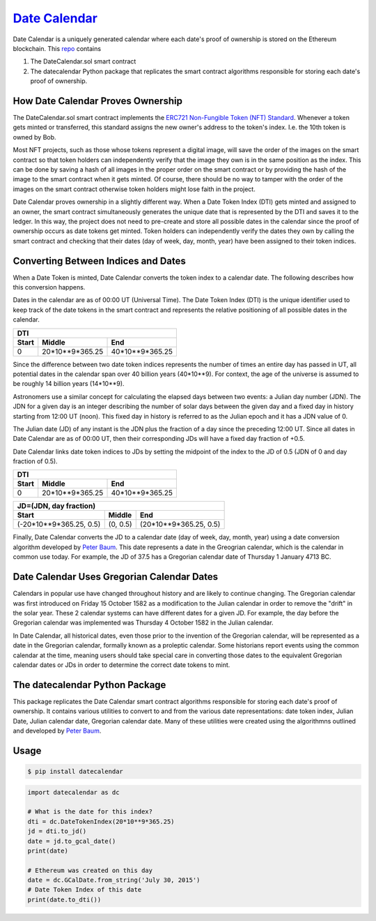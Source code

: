 `Date Calendar <https://github.com/dcgub/datecalendar>`__
=========================================================

.. image:: https://github.com/dcgub/datecalendar/workflows/Tests/badge.svg
        :target: https://github.com/dcgub/datecalendar/actions?query=branch%3Amain

.. image:: https://coveralls.io/repos/dcgub/datecalendar/badge.svg?branch=main
        :target: https://coveralls.io/r/dcgub/datecalendar

.. image:: https://img.shields.io/pypi/v/datecalendar.svg
        :target: https://pypi.python.org/pypi/datecalendar

Date Calendar is a uniquely generated calendar where each date's proof of ownership is stored on the Ethereum blockchain. This `repo <https://github.com/dcgub/datecalendar>`__ contains 

#. The DateCalendar.sol smart contract
#. The datecalendar Python package that replicates the smart contract algorithms responsible for storing each date's proof of ownership.

How Date Calendar Proves Ownership
----------------------------------

The DateCalendar.sol smart contract implements the `ERC721 Non-Fungible Token (NFT) Standard <https://eips.ethereum.org/EIPS/eip-721>`__. Whenever a token gets minted or transferred, this standard assigns the new owner's address to the token's index. I.e. the 10th token is owned by Bob. 

Most NFT projects, such as those whose tokens represent a digital image, will save the order of the images on the smart contract so that token holders can independently verify that the image they own is in the same position as the index. This can be done by saving a hash of all images in the proper order on the smart contract or by providing the hash of the image to the smart contract when it gets minted. Of course, there should be no way to tamper with the order of the images on the smart contract otherwise token holders might lose faith in the project.

Date Calendar proves ownership in a slightly different way. When a Date Token Index (DTI) gets minted and assigned to an owner, the smart contract simultaneously generates the unique date that is represented by the DTI and saves it to the ledger. In this way, the project does not need to pre-create and store all possible dates in the calendar since the proof of ownership occurs as date tokens get minted. Token holders can independently verify the dates they own by calling the smart contract and checking that their dates (day of week, day, month, year) have been assigned to their token indices.

Converting Between Indices and Dates
------------------------------------

When a Date Token is minted, Date Calendar converts the token index to a calendar date. The following describes how this conversion happens.

Dates in the calendar are as of 00:00 UT (Universal Time). The Date Token Index (DTI) is the unique identifier used to keep track of the date tokens in the smart contract and represents the relative positioning of all possible dates in the calendar.

==================== ==================== ====================
DTI
--------------------------------------------------------------
Start                Middle               End
==================== ==================== ====================
0                    20*10**9*365.25      40*10**9*365.25
==================== ==================== ====================


Since the difference between two date token indices represents the number of times an entire day has passed in UT, all potential dates in the calendar span over 40 billion years (40*10**9). For context, the age of the universe is assumed to be roughly 14 billion years (14*10**9).

Astronomers use a similar concept for calculating the elapsed days between two events: a Julian day number (JDN). The JDN for a given day is an integer describing the number of solar days between the given day and a fixed day in history starting from 12:00 UT (noon). This fixed day in history is referred to as the Julian epoch and it has a JDN value of 0.

The Julian date (JD) of any instant is the JDN plus the fraction of a day since the preceding 12:00 UT. Since all dates in Date Calendar are as of 00:00 UT, then their corresponding JDs will have a fixed day fraction of +0.5.

Date Calendar links date token indices to JDs by setting the midpoint of the index to the JD of 0.5 (JDN of 0 and day fraction of 0.5).

==================== ==================== ====================
DTI
--------------------------------------------------------------
Start                Middle               End
==================== ==================== ====================
0                    20*10**9*365.25      40*10**9*365.25
==================== ==================== ====================

======================= ======================= =======================
JD=(JDN, day fraction)
-----------------------------------------------------------------------
Start                   Middle                  End
======================= ======================= =======================
(-20*10**9*365.25, 0.5) (0, 0.5)                (20*10**9*365.25, 0.5)
======================= ======================= =======================


Finally, Date Calendar converts the JD to a calendar date (day of week, day, month, year) using a date conversion algorithm developed by `Peter Baum <https://www.researchgate.net/publication/316558298_Date_Algorithms>`__. This date represents a date in the Greogrian calendar, which is the calendar in common use today. For example, the JD of 37.5 has a Gregorian calendar date of Thursday 1 January 4713 BC.


Date Calendar Uses Gregorian Calendar Dates
-------------------------------------------

Calendars in popular use have changed throughout history and are likely to continue changing. The Gregorian calendar was first introduced on Friday 15 October 1582 as a modification to the Julian calendar in order to remove the "drift" in the solar year. These 2 calendar systems can have
different dates for a given JD. For example, the day before the Gregorian calendar was implemented was Thursday 4 October 1582 in the Julian calendar. 

In Date Calendar, all historical dates, even those prior to the invention of the Gregorian calendar, will be represented as a date in the Gregorian calendar, formally known as a proleptic calendar. Some historians report events using the common calendar at the time, meaning users should
take special care in converting those dates to the equivalent Gregorian calendar dates or JDs in order to determine the correct date tokens to mint.

The datecalendar Python Package
-------------------------------

This package replicates the Date Calendar smart contract algorithms responsible for storing each date's proof of ownership. It contains various utilities to convert to and from the various date representations: date token index, Julian Date, Julian calendar date, Gregorian calendar date. Many of these utilities were created using the algorithmns outlined and developed by `Peter Baum <https://www.researchgate.net/publication/316558298_Date_Algorithms>`__.

Usage
-----

.. code-block:: bash

    $ pip install datecalendar

.. code-block:: python

	import datecalendar as dc

	# What is the date for this index?
	dti = dc.DateTokenIndex(20*10**9*365.25)
	jd = dti.to_jd()
	date = jd.to_gcal_date()
	print(date)

	# Ethereum was created on this day
	date = dc.GCalDate.from_string('July 30, 2015')
	# Date Token Index of this date
	print(date.to_dti())